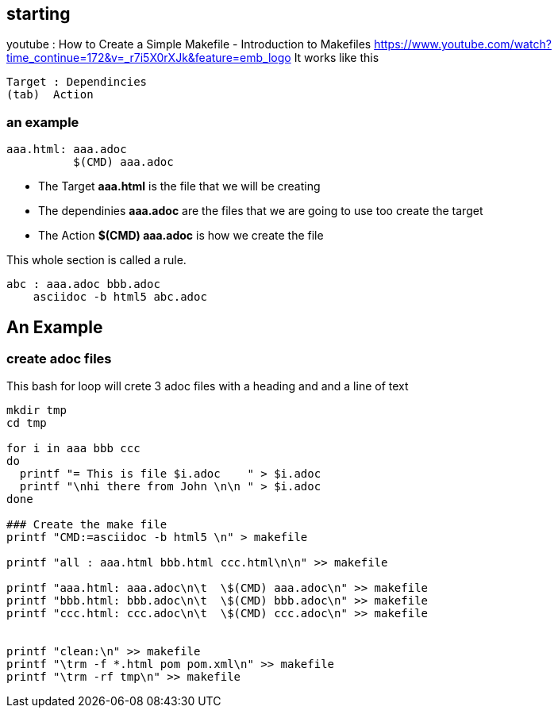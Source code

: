 == starting
youtube : How to Create a Simple Makefile - Introduction to Makefiles
https://www.youtube.com/watch?time_continue=172&v=_r7i5X0rXJk&feature=emb_logo
It works like this

----
Target : Dependincies
(tab)  Action
----
=== an example

----
aaa.html: aaa.adoc
          $(CMD) aaa.adoc

----
- The Target
[red yellow-background]*aaa.html*
is the file that we will be creating
- The dependinies
[red yellow-background]*aaa.adoc*
are the files that we are going to use
too create the target
- The Action
[red yellow-background]*$(CMD) aaa.adoc*
is how we create the file


This whole section is called a rule.

----
abc : aaa.adoc bbb.adoc
    asciidoc -b html5 abc.adoc
----

== An Example
=== create adoc files

This bash for loop will crete 3 adoc files
with a heading and and a line of text

[source,bash]
----
mkdir tmp
cd tmp

for i in aaa bbb ccc
do
  printf "= This is file $i.adoc    " > $i.adoc
  printf "\nhi there from John \n\n " > $i.adoc
done

### Create the make file
printf "CMD:=asciidoc -b html5 \n" > makefile

printf "all : aaa.html bbb.html ccc.html\n\n" >> makefile

printf "aaa.html: aaa.adoc\n\t  \$(CMD) aaa.adoc\n" >> makefile
printf "bbb.html: bbb.adoc\n\t  \$(CMD) bbb.adoc\n" >> makefile
printf "ccc.html: ccc.adoc\n\t  \$(CMD) ccc.adoc\n" >> makefile


printf "clean:\n" >> makefile
printf "\trm -f *.html pom pom.xml\n" >> makefile
printf "\trm -rf tmp\n" >> makefile


----